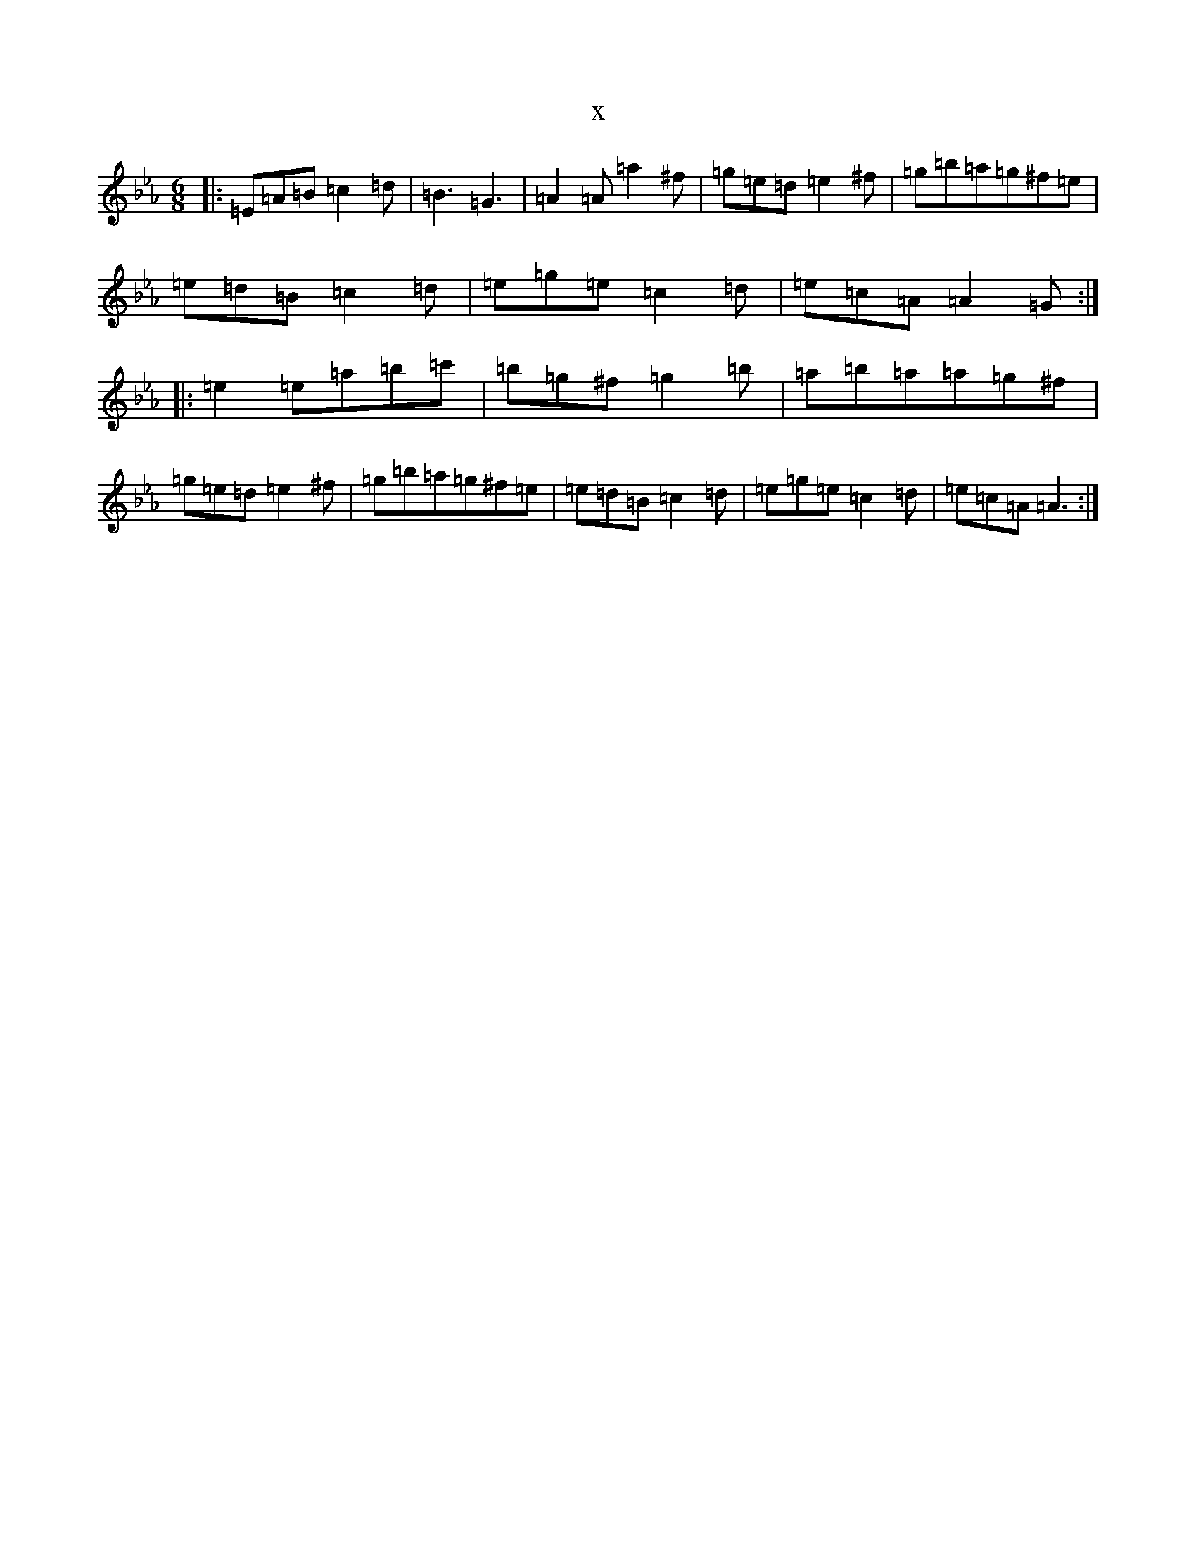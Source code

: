X:3359
T:x
L:1/8
M:6/8
K: C minor
|:=E=A=B=c2=d|=B3=G3|=A2=A=a2^f|=g=e=d=e2^f|=g=b=a=g^f=e|=e=d=B=c2=d|=e=g=e=c2=d|=e=c=A=A2=G:||:=e2=e=a=b=c'|=b=g^f=g2=b|=a=b=a=a=g^f|=g=e=d=e2^f|=g=b=a=g^f=e|=e=d=B=c2=d|=e=g=e=c2=d|=e=c=A=A3:|